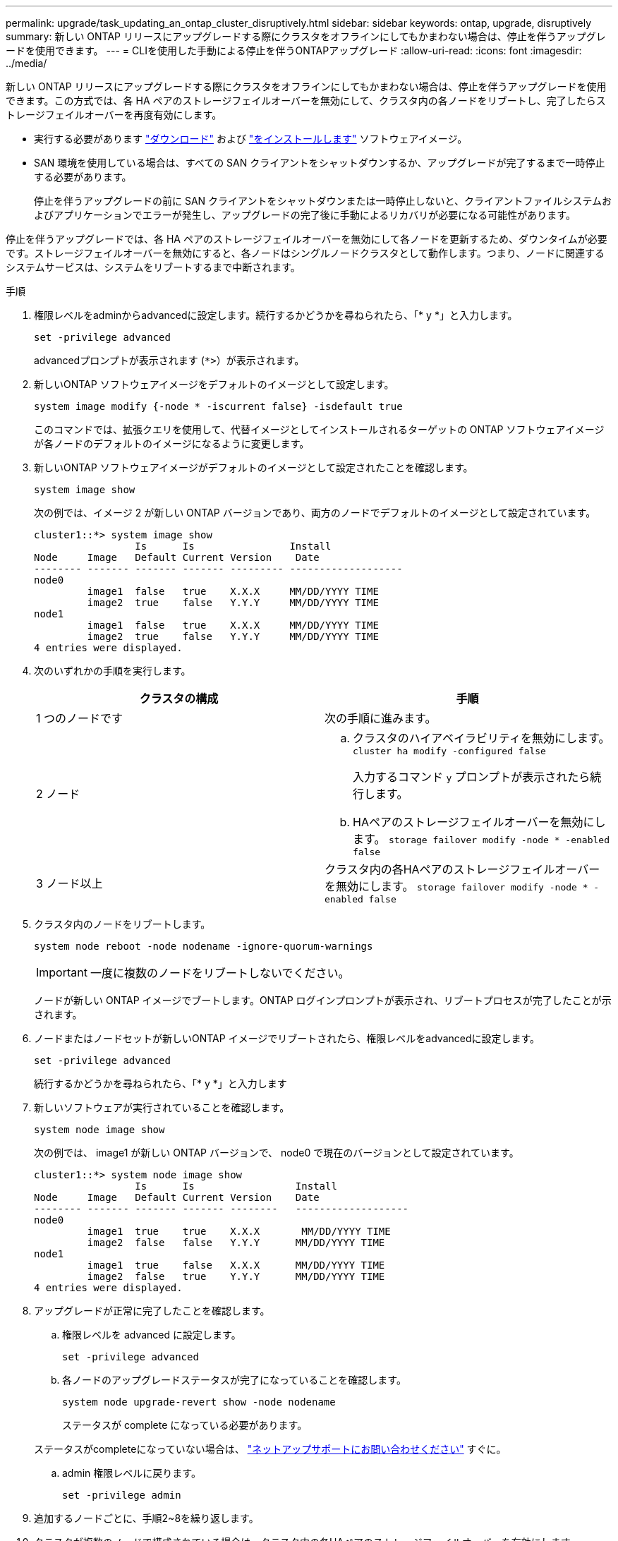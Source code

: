 ---
permalink: upgrade/task_updating_an_ontap_cluster_disruptively.html 
sidebar: sidebar 
keywords: ontap, upgrade, disruptively 
summary: 新しい ONTAP リリースにアップグレードする際にクラスタをオフラインにしてもかまわない場合は、停止を伴うアップグレードを使用できます。 
---
= CLIを使用した手動による停止を伴うONTAPアップグレード
:allow-uri-read: 
:icons: font
:imagesdir: ../media/


[role="lead"]
新しい ONTAP リリースにアップグレードする際にクラスタをオフラインにしてもかまわない場合は、停止を伴うアップグレードを使用できます。この方式では、各 HA ペアのストレージフェイルオーバーを無効にして、クラスタ内の各ノードをリブートし、完了したらストレージフェイルオーバーを再度有効にします。

* 実行する必要があります link:download-software-image.html["ダウンロード"] および link:install-software-manual-upgrade.html["をインストールします"] ソフトウェアイメージ。
* SAN 環境を使用している場合は、すべての SAN クライアントをシャットダウンするか、アップグレードが完了するまで一時停止する必要があります。
+
停止を伴うアップグレードの前に SAN クライアントをシャットダウンまたは一時停止しないと、クライアントファイルシステムおよびアプリケーションでエラーが発生し、アップグレードの完了後に手動によるリカバリが必要になる可能性があります。



停止を伴うアップグレードでは、各 HA ペアのストレージフェイルオーバーを無効にして各ノードを更新するため、ダウンタイムが必要です。ストレージフェイルオーバーを無効にすると、各ノードはシングルノードクラスタとして動作します。つまり、ノードに関連するシステムサービスは、システムをリブートするまで中断されます。

.手順
. 権限レベルをadminからadvancedに設定します。続行するかどうかを尋ねられたら、「* y *」と入力します。
+
[source, cli]
----
set -privilege advanced
----
+
advancedプロンプトが表示されます (`*>`）が表示されます。

. 新しいONTAP ソフトウェアイメージをデフォルトのイメージとして設定します。
+
[source, cli]
----
system image modify {-node * -iscurrent false} -isdefault true
----
+
このコマンドでは、拡張クエリを使用して、代替イメージとしてインストールされるターゲットの ONTAP ソフトウェアイメージが各ノードのデフォルトのイメージになるように変更します。

. 新しいONTAP ソフトウェアイメージがデフォルトのイメージとして設定されたことを確認します。
+
[source, cli]
----
system image show
----
+
次の例では、イメージ 2 が新しい ONTAP バージョンであり、両方のノードでデフォルトのイメージとして設定されています。

+
[listing]
----
cluster1::*> system image show
                 Is      Is                Install
Node     Image   Default Current Version    Date
-------- ------- ------- ------- --------- -------------------
node0
         image1  false   true    X.X.X     MM/DD/YYYY TIME
         image2  true    false   Y.Y.Y     MM/DD/YYYY TIME
node1
         image1  false   true    X.X.X     MM/DD/YYYY TIME
         image2  true    false   Y.Y.Y     MM/DD/YYYY TIME
4 entries were displayed.
----
. 次のいずれかの手順を実行します。
+
[cols="2*"]
|===
| クラスタの構成 | 手順 


 a| 
1 つのノードです
 a| 
次の手順に進みます。



 a| 
2 ノード
 a| 
.. クラスタのハイアベイラビリティを無効にします。 `cluster ha modify -configured false`
+
入力するコマンド `y` プロンプトが表示されたら続行します。

.. HAペアのストレージフェイルオーバーを無効にします。 `storage failover modify -node * -enabled false`




 a| 
3 ノード以上
 a| 
クラスタ内の各HAペアのストレージフェイルオーバーを無効にします。 `storage failover modify -node * -enabled false`

|===
. クラスタ内のノードをリブートします。
+
[source, cli]
----
system node reboot -node nodename -ignore-quorum-warnings
----
+

IMPORTANT: 一度に複数のノードをリブートしないでください。

+
ノードが新しい ONTAP イメージでブートします。ONTAP ログインプロンプトが表示され、リブートプロセスが完了したことが示されます。

. ノードまたはノードセットが新しいONTAP イメージでリブートされたら、権限レベルをadvancedに設定します。
+
[source, cli]
----
set -privilege advanced
----
+
続行するかどうかを尋ねられたら、「* y *」と入力します

. 新しいソフトウェアが実行されていることを確認します。
+
[source, cli]
----
system node image show
----
+
次の例では、 image1 が新しい ONTAP バージョンで、 node0 で現在のバージョンとして設定されています。

+
[listing]
----
cluster1::*> system node image show
                 Is      Is                 Install
Node     Image   Default Current Version    Date
-------- ------- ------- ------- --------   -------------------
node0
         image1  true    true    X.X.X       MM/DD/YYYY TIME
         image2  false   false   Y.Y.Y      MM/DD/YYYY TIME
node1
         image1  true    false   X.X.X      MM/DD/YYYY TIME
         image2  false   true    Y.Y.Y      MM/DD/YYYY TIME
4 entries were displayed.
----
. アップグレードが正常に完了したことを確認します。
+
.. 権限レベルを advanced に設定します。
+
[source, cli]
----
set -privilege advanced
----
.. 各ノードのアップグレードステータスが完了になっていることを確認します。
+
[source, cli]
----
system node upgrade-revert show -node nodename
----
+
ステータスが complete になっている必要があります。

+
ステータスがcompleteになっていない場合は、 link:http://mysupport.netapp.com/["ネットアップサポートにお問い合わせください"] すぐに。

.. admin 権限レベルに戻ります。
+
[source, cli]
----
set -privilege admin
----


. 追加するノードごとに、手順2~8を繰り返します。
. クラスタが複数のノードで構成されている場合は、クラスタ内の各HAペアのストレージフェイルオーバーを有効にします。
+
[source, cli]
----
storage failover modify -node * -enabled true
----
. クラスタが2つのノードだけで構成されている場合は、クラスタのハイアベイラビリティを有効にします。
+
[source, cli]
----
cluster ha modify -configured true
----

